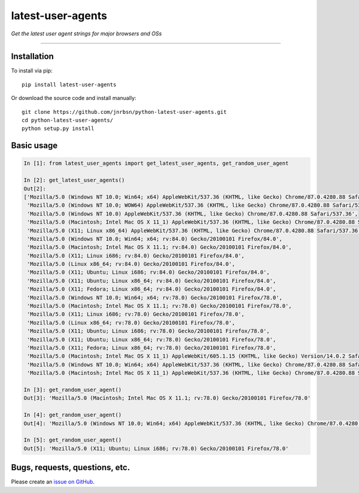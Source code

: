 latest-user-agents
==================

*Get the latest user agent strings for major browsers and OSs*

-----

Installation
------------

To install via pip::

    pip install latest-user-agents

Or download the source code and install manually::

    git clone https://github.com/jnrbsn/python-latest-user-agents.git
    cd python-latest-user-agents/
    python setup.py install

Basic usage
-----------

.. code:: python

    In [1]: from latest_user_agents import get_latest_user_agents, get_random_user_agent

    In [2]: get_latest_user_agents()
    Out[2]:
    ['Mozilla/5.0 (Windows NT 10.0; Win64; x64) AppleWebKit/537.36 (KHTML, like Gecko) Chrome/87.0.4280.88 Safari/537.36',
     'Mozilla/5.0 (Windows NT 10.0; WOW64) AppleWebKit/537.36 (KHTML, like Gecko) Chrome/87.0.4280.88 Safari/537.36',
     'Mozilla/5.0 (Windows NT 10.0) AppleWebKit/537.36 (KHTML, like Gecko) Chrome/87.0.4280.88 Safari/537.36',
     'Mozilla/5.0 (Macintosh; Intel Mac OS X 11_1) AppleWebKit/537.36 (KHTML, like Gecko) Chrome/87.0.4280.88 Safari/537.36',
     'Mozilla/5.0 (X11; Linux x86_64) AppleWebKit/537.36 (KHTML, like Gecko) Chrome/87.0.4280.88 Safari/537.36',
     'Mozilla/5.0 (Windows NT 10.0; Win64; x64; rv:84.0) Gecko/20100101 Firefox/84.0',
     'Mozilla/5.0 (Macintosh; Intel Mac OS X 11.1; rv:84.0) Gecko/20100101 Firefox/84.0',
     'Mozilla/5.0 (X11; Linux i686; rv:84.0) Gecko/20100101 Firefox/84.0',
     'Mozilla/5.0 (Linux x86_64; rv:84.0) Gecko/20100101 Firefox/84.0',
     'Mozilla/5.0 (X11; Ubuntu; Linux i686; rv:84.0) Gecko/20100101 Firefox/84.0',
     'Mozilla/5.0 (X11; Ubuntu; Linux x86_64; rv:84.0) Gecko/20100101 Firefox/84.0',
     'Mozilla/5.0 (X11; Fedora; Linux x86_64; rv:84.0) Gecko/20100101 Firefox/84.0',
     'Mozilla/5.0 (Windows NT 10.0; Win64; x64; rv:78.0) Gecko/20100101 Firefox/78.0',
     'Mozilla/5.0 (Macintosh; Intel Mac OS X 11.1; rv:78.0) Gecko/20100101 Firefox/78.0',
     'Mozilla/5.0 (X11; Linux i686; rv:78.0) Gecko/20100101 Firefox/78.0',
     'Mozilla/5.0 (Linux x86_64; rv:78.0) Gecko/20100101 Firefox/78.0',
     'Mozilla/5.0 (X11; Ubuntu; Linux i686; rv:78.0) Gecko/20100101 Firefox/78.0',
     'Mozilla/5.0 (X11; Ubuntu; Linux x86_64; rv:78.0) Gecko/20100101 Firefox/78.0',
     'Mozilla/5.0 (X11; Fedora; Linux x86_64; rv:78.0) Gecko/20100101 Firefox/78.0',
     'Mozilla/5.0 (Macintosh; Intel Mac OS X 11_1) AppleWebKit/605.1.15 (KHTML, like Gecko) Version/14.0.2 Safari/605.1.15',
     'Mozilla/5.0 (Windows NT 10.0; Win64; x64) AppleWebKit/537.36 (KHTML, like Gecko) Chrome/87.0.4280.88 Safari/537.36 Edg/87.0.664.66',
     'Mozilla/5.0 (Macintosh; Intel Mac OS X 11_1) AppleWebKit/537.36 (KHTML, like Gecko) Chrome/87.0.4280.88 Safari/537.36 Edg/87.0.664.60']

    In [3]: get_random_user_agent()
    Out[3]: 'Mozilla/5.0 (Macintosh; Intel Mac OS X 11.1; rv:78.0) Gecko/20100101 Firefox/78.0'

    In [4]: get_random_user_agent()
    Out[4]: 'Mozilla/5.0 (Windows NT 10.0; Win64; x64) AppleWebKit/537.36 (KHTML, like Gecko) Chrome/87.0.4280.88 Safari/537.36'

    In [5]: get_random_user_agent()
    Out[5]: 'Mozilla/5.0 (X11; Ubuntu; Linux i686; rv:78.0) Gecko/20100101 Firefox/78.0'

Bugs, requests, questions, etc.
-------------------------------

Please create an `issue on GitHub <https://github.com/jnrbsn/python-latest-user-agents/issues>`_.
